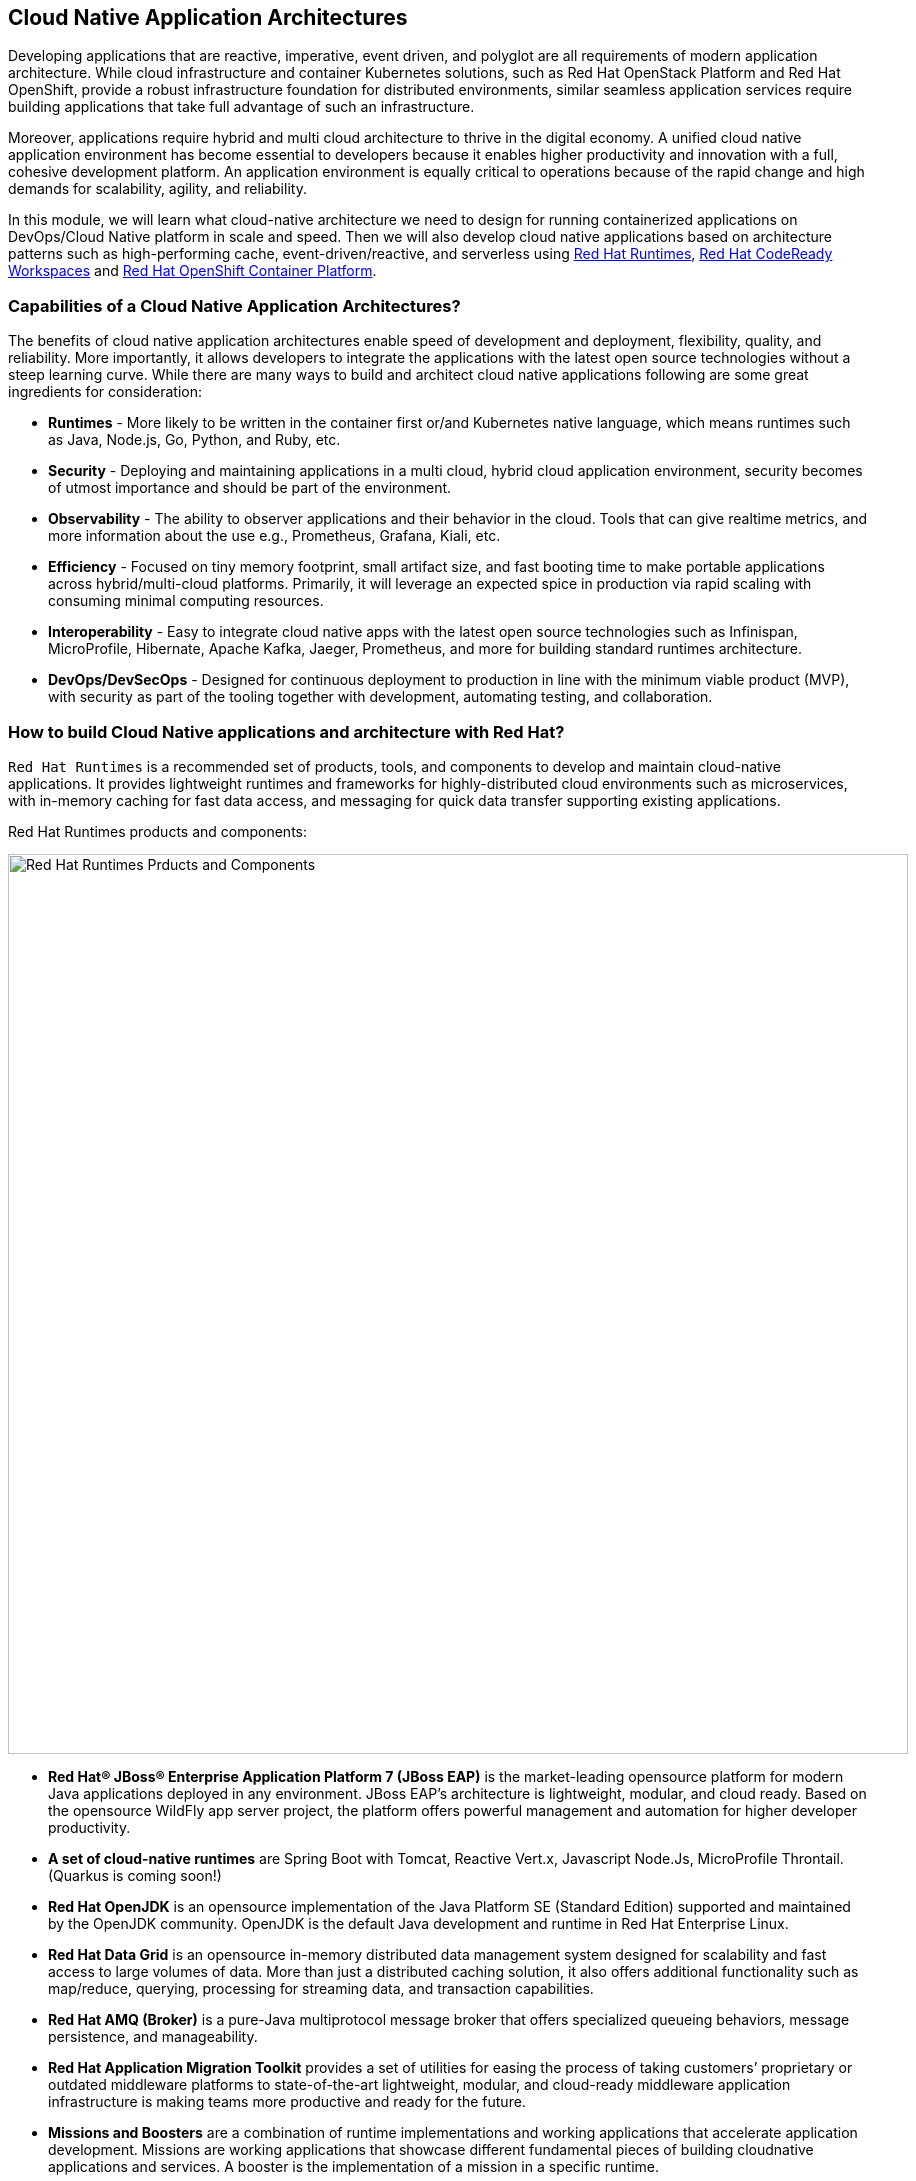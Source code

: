 == Cloud Native Application Architectures
:experimental:

Developing applications that are reactive, imperative, event driven, and polyglot are all requirements of modern application
architecture. While cloud infrastructure and container Kubernetes solutions, such as Red Hat OpenStack Platform and Red Hat
OpenShift, provide a robust infrastructure foundation for distributed environments, similar seamless application services require
building applications that take full advantage of such an infrastructure.

Moreover, applications require hybrid and multi cloud architecture to thrive in the digital economy. A unified cloud native
application environment has become essential to developers because it enables higher productivity and innovation with a full,
cohesive development platform. An application environment is equally critical to operations because of the rapid change and high
demands for scalability, agility, and reliability.

In this module, we will learn what cloud-native architecture we need to design for running containerized applications on
DevOps/Cloud Native platform in scale and speed. Then we will also develop cloud native applications based on architecture
patterns such as high-performing cache, event-driven/reactive, and serverless using
https://www.redhat.com/en/technologies/cloud-computing/openshift/application-runtimes[Red Hat Runtimes],
https://developers.redhat.com/products/codeready-workspaces/overview[Red Hat CodeReady Workspaces,window=_blank] and
https://www.redhat.com/en/technologies/cloud-computing/openshift[Red Hat OpenShift Container Platform].

=== Capabilities of a Cloud Native Application Architectures?

The benefits of cloud native application architectures enable speed of development and deployment, flexibility, quality, and
reliability. More importantly, it allows developers to integrate the applications with the latest open source technologies without
a steep learning curve. While there are many ways to build and architect cloud native applications following are some great
ingredients for consideration:

* **Runtimes** - More likely to be written in the container first or/and Kubernetes native language, which means runtimes such as
Java, Node.js, Go, Python, and Ruby, etc.
* **Security** - Deploying and maintaining applications in a multi cloud, hybrid cloud application environment, security becomes of
utmost importance and should be part of the environment.
* **Observability** - The ability to observer applications and their behavior in the cloud. Tools that can give realtime metrics,
and more information about the use e.g., Prometheus, Grafana, Kiali, etc.
* **Efficiency** - Focused on tiny memory footprint, small artifact size, and fast booting time to make portable applications across
hybrid/multi-cloud platforms. Primarily, it will leverage an expected spice in production via rapid scaling with consuming minimal
computing resources.
* **Interoperability** - Easy to integrate cloud native apps with the latest open source technologies such as Infinispan,
MicroProfile, Hibernate, Apache Kafka, Jaeger, Prometheus, and more for building standard runtimes architecture.
* **DevOps/DevSecOps** - Designed for continuous deployment to production in line with the minimum viable product (MVP), with
security as part of the tooling together with development, automating testing, and collaboration.

=== How to build Cloud Native applications and architecture with Red Hat?

`Red Hat Runtime​s​` is a recommended set of products, tools, and components to develop and maintain cloud-native applications. It
provides lightweight runtimes and frameworks for highly-distributed cloud environments such as microservices, with in-memory
caching for fast data access, and messaging for quick data transfer supporting existing applications.

Red Hat Runtime​s​ products and components:

image::rhar.png[Red Hat Runtimes Prducts and Components, 900]

* **Red Hat® JBoss® Enterprise Application Platform 7​​ (JBoss EAP)** is the market-leading opensource platform for modern Java
applications deployed in any environment. JBoss EAP’s architecture is lightweight, modular, and cloud ready. Based on the
opensource WildFly app server project, the platform offers powerful management and automation for higher developer productivity.
* **A set of cloud-native runtimes** are Spring Boot with Tomcat, Reactive Vert.x, Javascript Node.Js, MicroProfile
Throntail.(Quarkus is coming soon!)
* **Red Hat OpenJDK​** is an opensource implementation of the Java Platform SE (Standard Edition) supported and maintained by the
OpenJDK community. OpenJDK is the default Java development and runtime in Red Hat Enterprise Linux.
* **Red Hat Data Grid​**​ is an opensource ​in-memory distributed data management system designed for scalability and fast access
to large volumes of data. More than just a distributed caching solution, it also offers additional functionality such as
map/reduce, querying, processing for streaming data, and transaction capabilities​.
* **Red Hat AMQ​​ (Broker)** is a pure-Java multiprotocol message broker that offers specialized queueing behaviors, message
persistence, and manageability.
* **Red Hat Application Migration Toolkit​**​ provides a set of utilities for easing the process of taking customers’ proprietary
or outdated middleware platforms to state-of-the-art lightweight, modular, and cloud-ready middleware application infrastructure
is making teams more productive and ready for the future.
* **Missions and Boosters**​​ are a combination of runtime implementations and working applications that accelerate application
development. ​Missions are working applications that showcase different fundamental pieces of building cloudnative applications
and services. A booster is the implementation of a mission in a specific runtime.
* **Red Hat Single Sign-On​​** based on the Keycloak project, Red Hat sso enables customers to secure web applications byproviding
Web single sign-on) capabilities based on popular standards such as SAML 2.0, OpenID Connect and OAuth 2.0.The RH-sso server can
act as a SAML or OpenID Connect-based identity provider, mediating your enterprise user directoryor 3rd-party SSO provider for
identity information with your applications via standards-based tokens.

Red Hat Runtimes​​ also provide integrated and optimized products and components to deliver modern applications, whether the goal
is to keep existing applications or create new ones. Applications Runtimes enable developers to containerize applications with a
microservices architecture, improve data access speed via in-memory data caching, enhance application performance with messaging,
or adapt cloud-native application development using modern development patterns and technologies.

Additionally, we have also chosen to use Quarkus for most of the applications in the labs. Read on to learn more about Quarkus.

[NOTE] 
====
At the time of writing this guide, Quarkus is still a community project and is not part of any of the Red Hat Middleware
products.
====

==== What is Quarkus?

image::quarkus-logo.png[quarkus-logo, 900]

For years, the client-server architecture has been the de-facto standard to build applications. But a major shift happened. The
one model rules them all age is over. A new range of applications and architecture styles has emerged and impacts how code is
written and how applications are deployed and executed. HTTP microservices, reactive applications, message-driven microservices
and serverless are now central players in modern systems.

https://Quarkus.io/[Qurakus] offers 4 major benefits to build cloud-native, microservices, and serverless Java applicaitons:

* _Developer Joy_ - Cohesive platform for optimized developer joy through unified configuration, Zero config with live reload in
the blink of an eye, streamlined code for the 80% common usages with flexible for the 20%, and no hassle native executable
generation.
* _Unifies Imperative and Reactive_ - Inject the EventBus or the Vertx context for both Reactive and imperative development in the
same application.
* _Functions as a Service and Serverless_ - Superfast startup and low memory utilization. With Quarkus, you can embrace this new
world without having to change your programming language.
* _Best of Breed Frameworks & Standards_ - CodeReady Workspaces Vert.x, Hibernate, RESTEasy, Apache Camel, CodeReady Workspaces
MicroProfile, Netty, Kubernetes, OpenShift, Jaeger, Prometheus, Apacke Kafka, Infinispan, and more.

=== Getting Ready for the labs

==== If this is the first module you are doing today

You will be using Red Hat CodeReady Workspaces, an online IDE based on https://www.eclipse.org/che/[Eclipe Che, window=_blank]. *Changes to files are auto-saved every few seconds*, so you don’t need to explicitly
save changes.

To get started, {{ ECLIPSE_CHE_URL }}[access the Che instance, window=_blank] and log in using the username
and password you’ve been assigned (e.g. `{{ USER_ID }}/{{ CHE_USER_PASSWORD }}`):

image::che-login.png[cdw, 700]

Once you log in, you’ll be placed on your personal dashboard. Click on the name of
the pre-created workspace on the left, as shown below (the name will be different depending on your assigned number). You can also
click on the name of the workspace in the center, and then click on the green button that says _Open_ on the top right hand side
of the screen.

After a minute or two, you’ll be placed in the workspace:

image::che-workspace.png[cdw, 900]

This IDE is based on Eclipse Che (which is in turn based on MicroSoft VS Code editor).

You can see icons on the left for navigating between project explorer, search, version control (e.g. Git), debugging, and other plugins.  You’ll use these during the course of this workshop. Feel free to click on them and see what they do:

image::crw-icons.png[cdw, 400]

[NOTE]
====
If things get weird or your browser appears, you can simply reload the browser tab to refresh the view.
====

Many features of CodeReady Workspaces are accessed via *Commands*. You can see a few of the commands listed with links on the home page (e.g. _New File.._, _Git Clone.._, and others).

If you ever need to run commands that you don't see in a menu, you can press kbd:[F1] to open the command window, or the more traditional kbd:[Control+SHIFT+P] (or kbd:[Command+SHIFT+P] on Mac OS X).

Let's import our first project. Click on **Git Clone..** (or type kbd:[F1], enter 'git' and click on the auto-completed _Git Clone.._ )

image::che-workspace-gitclone.png[cdw, 900]

Step through the prompts, using the following value for **Repository URL**:

[source,none,role="copypaste"]
----
https://github.com/RedHat-Middleware-Workshops/cloud-native-workshop-v2m4-labs.git
----

image::crw-clone-repo.png[crw,900]

Next, select `/projects` in the drop-down menu for destination directory:

image::crw-clone-dest.png[crw,900]

And click *Select Repository Location*.

Once imported, choose **Add to existing workspace** when prompted.

The project is imported into your workspace and is visible in the project explorer:

image::crw-clone-explorer.png[crw,900]

[NOTE]
====
The Terminal window in CodeReady Workspaces. You can open a terminal window for any of the containers running in your Developer workspace. For the rest of these labs, anytime you need to run a command in a
terminal, you can use the **>_ New Terminal** command on the right:
====

image::codeready-workspace-terminal.png[codeready-workspace-terminal, 700]
